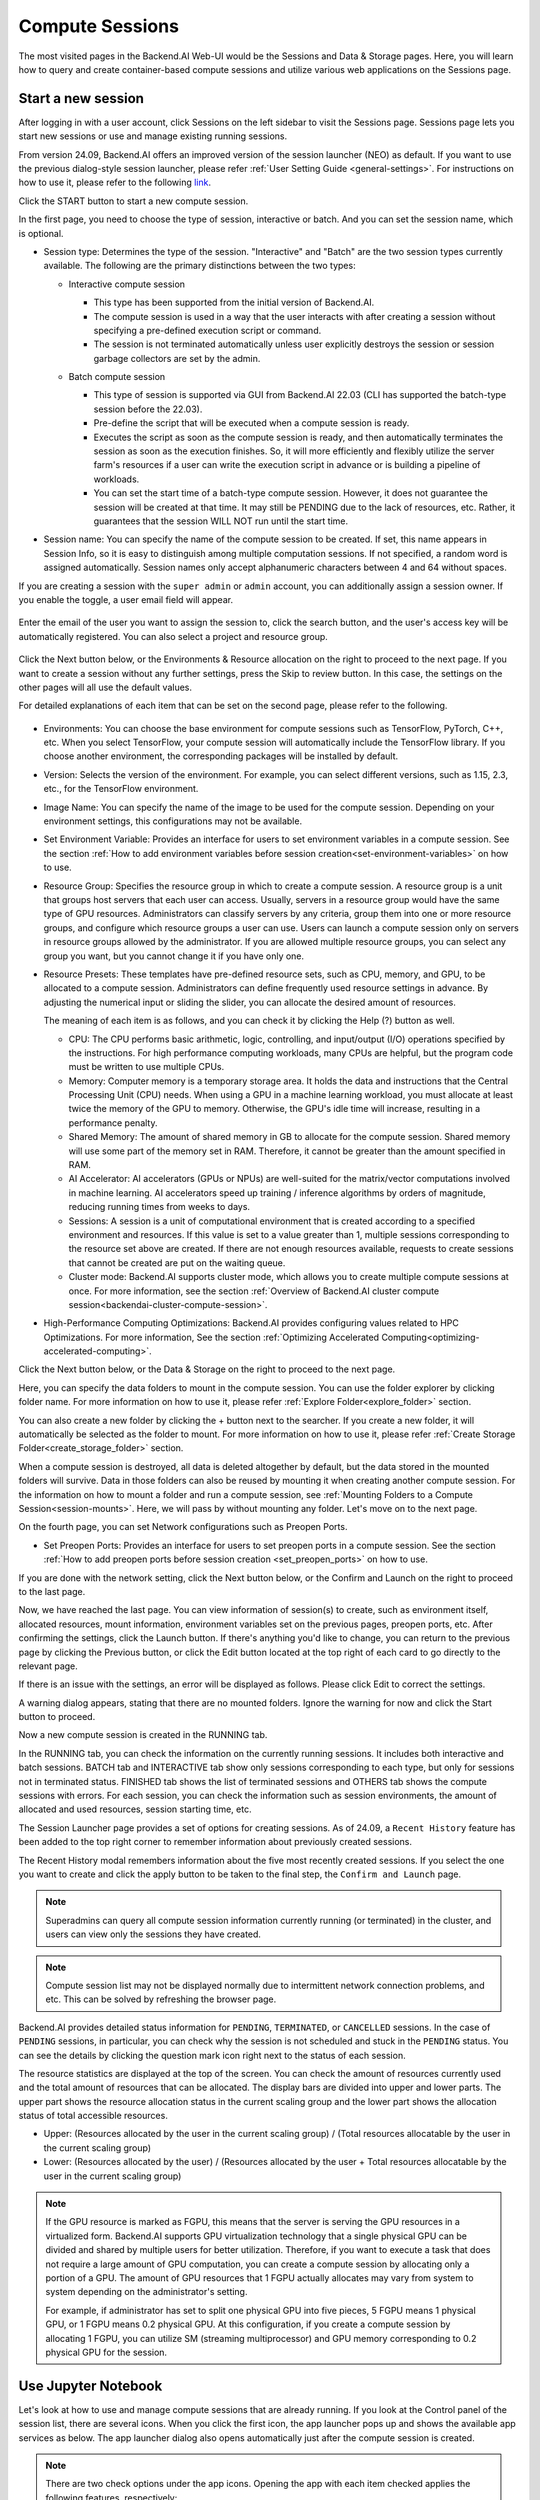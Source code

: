================
Compute Sessions
================

The most visited pages in the Backend.AI Web-UI would be the Sessions and
Data & Storage pages. Here, you will learn how to query and
create container-based compute sessions and utilize various web applications on
the Sessions page.

.. _create_session:

Start a new session
-------------------

After logging in with a user account, click Sessions on the left sidebar to visit the Sessions page.
Sessions page lets you start new sessions or use and manage existing running sessions.

.. image:: sessions_page.png

From version 24.09, Backend.AI offers an improved version of the session launcher (NEO) as default. 
If you want to use the previous dialog-style session launcher, please refer :ref:`User Setting Guide <general-settings>`. 
For instructions on how to use it, please refer to the following `link <https://webui.docs.backend.ai/en/23.09_a/sessions_all/sessions_all.html>`_.

Click the START button to start a new compute session.

.. image:: launch_session_1.png
   :width: 850
   :align: center

In the first page, you need to choose the type of session, interactive or batch.
And you can set the session name, which is optional.

.. _session-naming-rule:

* Session type: Determines the type of the session. "Interactive" and
  "Batch" are the two session types currently available. The following are the
  primary distinctions between the two types:

  - Interactive compute session

    - This type has been supported from the initial version of Backend.AI.
    - The compute session is used in a way that the user interacts with after
      creating a session without specifying a pre-defined execution script or
      command.
    - The session is not terminated automatically unless user explicitly destroys
      the session or session garbage collectors are set by the admin.

  - Batch compute session

    - This type of session is supported via GUI from Backend.AI 22.03 (CLI has
      supported the batch-type session before the 22.03).
    - Pre-define the script that will be executed when a compute session is
      ready.
    - Executes the script as soon as the compute session is ready, and then
      automatically terminates the session as soon as the execution finishes.
      So, it will more efficiently and flexibly utilize the server farm's
      resources if a user can write the execution script in advance or is
      building a pipeline of workloads.
    - You can set the start time of a batch-type compute session. However, it
      does not guarantee the session will be created at that time. It may still
      be PENDING due to the lack of resources, etc. Rather, it guarantees that
      the session WILL NOT run until the start time.

    .. image:: session_type_batch.png
       :align: center

* Session name: You can specify the name of the compute session to be
  created. If set, this name appears in Session Info, so it is easy to
  distinguish among multiple computation sessions. If not specified, a random
  word is assigned automatically. Session names only accept alphanumeric
  characters between 4 and 64 without spaces.

If you are creating a session with the ``super admin`` or ``admin`` account, 
you can additionally assign a session owner. If you enable the toggle, 
a user email field will appear. 

   .. image:: admin_launch_session_1.png
      :align: center

Enter the email of the user you want to assign the session to, 
click the search button, and the user's access key will be automatically registered. 
You can also select a project and resource group. 

   .. image:: admin_launch_session_2.png
      :align: center
      :width: 800

Click the Next button below, or the Environments & Resource allocation on the right
to proceed to the next page. If you want to create a session without any further
settings, press the Skip to review button. In this case, the settings on the
other pages will all use the default values.

For detailed explanations of each item that can be set on the second page, please
refer to the following.

  .. image:: launch_session_2.png
     :align: center
     
* Environments: You can choose the base environment for compute sessions such as
  TensorFlow, PyTorch, C++, etc. When you select TensorFlow, your compute
  session will automatically include the TensorFlow library. If you choose
  another environment, the corresponding packages will be installed by default.
* Version: Selects the version of the environment. For example, you can select
  different versions, such as 1.15, 2.3, etc., for the TensorFlow environment.
* Image Name: You can specify the name of the image to be used for the
  compute session. Depending on your environment settings, this configurations
  may not be available.
* Set Environment Variable: Provides an interface for users to set environment
  variables in a compute session. See the section
  :ref:`How to add environment variables before session creation<set-environment-variables>`
  on how to use.
* Resource Group: Specifies the resource group in which to create a compute
  session. A resource group is a unit that groups host servers that each user
  can access. Usually, servers in a resource group would have the same type of
  GPU resources. Administrators can classify servers by any criteria, group them
  into one or more resource groups, and configure which resource groups a user
  can use. Users can launch a compute session only on servers in resource groups
  allowed by the administrator. If you are allowed multiple resource groups, you
  can select any group you want, but you cannot change it if you have only one.
* Resource Presets: These templates have pre-defined resource sets, such as
  CPU, memory, and GPU, to be allocated to a compute session. Administrators can
  define frequently used resource settings in advance. By adjusting the numerical
  input or sliding the slider, you can allocate the desired amount of resources.

  .. image:: resource_presets.png
     :align: center

  The meaning of each item is as follows, and you can check it by clicking the
  Help (?) button as well.

  * CPU: The CPU performs basic arithmetic, logic, controlling, and input/output
    (I/O) operations specified by the instructions. For high performance computing
    workloads, many CPUs are helpful, but the program code must be written to use
    multiple CPUs.
  * Memory: Computer memory is a temporary storage area. It holds the data and
    instructions that the Central Processing Unit (CPU) needs. When using a GPU in
    a machine learning workload, you must allocate at least twice the memory of the
    GPU to memory. Otherwise, the GPU's idle time will increase, resulting in a
    performance penalty.
  * Shared Memory: The amount of shared memory in GB to allocate for the compute
    session. Shared memory will use some part of the memory set in RAM. Therefore,
    it cannot be greater than the amount specified in RAM.
  * AI Accelerator: AI accelerators (GPUs or NPUs) are well-suited for the
    matrix/vector computations involved in machine learning. AI accelerators speed
    up training / inference algorithms by orders of magnitude, reducing running
    times from weeks to days.
  * Sessions: A session is a unit of computational environment that is created
    according to a specified environment and resources. If this value is set to a
    value greater than 1, multiple sessions corresponding to the resource set above
    are created. If there are not enough resources available, requests to create
    sessions that cannot be created are put on the waiting queue.
  * Cluster mode: Backend.AI supports cluster mode, which allows you to create
    multiple compute sessions at once. For more information, see the section
    :ref:`Overview of Backend.AI cluster compute session<backendai-cluster-compute-session>`.
  
* High-Performance Computing Optimizations: Backend.AI provides configuring values
  related to HPC Optimizations. For more information, See the section
  :ref:`Optimizing Accelerated Computing<optimizing-accelerated-computing>`.

Click the Next button below, or the Data & Storage on the right to proceed to the
next page.

.. image:: launch_session_3.png
   :width: 850
   :align: center

Here, you can specify the data folders to mount in the compute session. 
You can use the folder explorer by clicking folder name. For more information on how to use it, 
please refer :ref:`Explore Folder<explore_folder>` section.

.. image:: open_folder_explorer.png
   :width: 100%
   :align: center

You can also create a new folder by clicking the + button next to the searcher.
If you create a new folder, it will automatically be selected as the folder to mount. 
For more information on how to use it, please refer :ref:`Create Storage Folder<create_storage_folder>` section.

.. image:: folder_create_modal.png
   :width: 100%
   :align: center

When a compute session is destroyed, all data is deleted altogether by default, but the
data stored in the mounted folders will survive. Data in those folders can also
be reused by mounting it when creating another compute session. For the
information on how to mount a folder and run a compute session, see
:ref:`Mounting Folders to a Compute Session<session-mounts>`. Here, we will pass
by without mounting any folder. Let's move on to the next page.

.. image:: launch_session_4.png
   :width: 100%
   :align: center


On the fourth page, you can set Network configurations such as Preopen Ports.

* Set Preopen Ports: Provides an interface for users to set preopen ports in a 
  compute session. See the section :ref:`How to add preopen ports before session creation
  <set_preopen_ports>` on how to use.

If you are done with the network setting, click the Next button below, or the
Confirm and Launch on the right to proceed to the last page.

.. image:: launch_session_5.png
   :align: center

Now, we have reached the last page. You can view information of session(s) to create,
such as environment itself, allocated resources, mount information,
environment variables set on the previous pages, preopen ports, etc.
After confirming the settings, click the Launch button. If there's anything you'd like
to change, you can return to the previous page by clicking the Previous button, or click
the Edit button located at the top right of each card to go directly to the relevant page.

If there is an issue with the settings, an error will be displayed as follows. Please
click Edit to correct the settings.

.. image:: launch_session_error_card.png
   :width: 350
   :align: center

A warning dialog appears, stating that there are no mounted folders. Ignore the
warning for now and click the Start button to proceed.

.. image:: no_vfolder_notification_dialog.png
   :width: 350
   :align: center


Now a new compute session is created in the RUNNING tab.

.. image:: session_created.png

In the RUNNING tab, you can check the information on the currently running
sessions. It includes both interactive and batch sessions.
BATCH tab and INTERACTIVE tab show only sessions corresponding to each type,
but only for sessions not in terminated status.
FINISHED tab shows the list of terminated sessions and OTHERS tab shows the compute sessions with errors.
For each session, you can check the information such as session environments, the amount of allocated
and used resources, session starting time, etc.

The Session Launcher page provides a set of options for creating sessions. As of 24.09, 
a ``Recent History`` feature has been added to the top right corner to remember information about previously created sessions. 

.. image:: recent_history.png
   :width: 800
   :align: center

.. image:: session_history.png
   :width: 800
   :align: center

The Recent History modal remembers information about the five most recently created sessions. 
If you select the one you want to create and click the apply button to be taken to the final step, the ``Confirm and Launch`` page. 

.. note::
   Superadmins can query all compute session information currently running (or
   terminated) in the cluster, and users can view only the sessions they have
   created.

.. note::
   Compute session list may not be displayed normally due to intermittent
   network connection problems, and etc. This can be solved by refreshing the
   browser page.

Backend.AI provides detailed status information for ``PENDING``, ``TERMINATED``,
or ``CANCELLED`` sessions. In the case of ``PENDING`` sessions, in particular,
you can check why the session is not scheduled and stuck in the ``PENDING``
status. You can see the details by clicking the question mark icon right next
to the status of each session.

.. image:: session_list_status.png

.. image:: session_status_detail_information.png
   :align: center

The resource statistics are displayed at the top of the screen. You can check the
amount of resources currently used and the total amount of resources
that can be allocated. The display bars are divided into upper and
lower parts. The upper part shows the resource allocation status in the current
scaling group and the lower part shows the allocation status of total
accessible resources.

* Upper: (Resources allocated by the user in the current scaling group) /
  (Total resources allocatable by the user in the current scaling group)

* Lower: (Resources allocated by the user) / (Resources allocated by the user +
  Total resources allocatable by the user in the current scaling group)

.. image:: resource_stat_and_session_list.png

.. note::
   If the GPU resource is marked as FGPU, this means that the server is serving
   the GPU resources in a virtualized form. Backend.AI supports GPU
   virtualization technology that a single physical GPU can be divided and
   shared by multiple users for better utilization. Therefore, if you want to
   execute a task that does not require a large amount of GPU computation, you
   can create a compute session by allocating only a portion of a GPU. The
   amount of GPU resources that 1 FGPU actually allocates may vary from system
   to system depending on the administrator's setting.

   For example, if administrator has set to split one physical GPU into five pieces,
   5 FGPU means 1 physical GPU, or 1 FGPU means 0.2 physical GPU. At this
   configuration, if you create a compute session by allocating 1 FGPU, you can
   utilize SM (streaming multiprocessor) and GPU memory corresponding to 0.2
   physical GPU for the session.

.. _use_session:


Use Jupyter Notebook
----------------------

Let's look at how to use and manage compute sessions that are already running.
If you look at the Control panel of the session list, there are several icons.
When you click the first icon, the app launcher pops up and shows the available
app services as below. The app launcher dialog also opens automatically just
after the compute session is created.

.. image:: app_launch_dialog.png
   :width: 400
   :align: center

.. _open_app_to_public:

.. note::
   There are two check options under the app icons. Opening the app with each item checked
   applies the following features, respectively:

   * Open app to public: Open the app to the public. Basically, web services
     such as Terminal and Jupyter Notebook services are not accessible by
     other users, even if the user knows the service URL, since they are
     considered unauthenticated. However, checking this option makes it possible
     for anyone who knows the service URL (and port number) to access and use it. Of
     course, the user must have a network path to access the service.
   * Try preferred port: Without this option checked, a port number for the web service is randomly
     assigned from the port pool prepared in advance by Backend.AI.
     If you check this item and enter a specific port number, the entered
     port number will be tried first. However, there is no guarantee that the desired
     port will always be assigned because the port may not exist at all in the port
     pool or another service may already be using the port. In this case, the
     port number is randomly assigned.

   Depending on the system configuration, these options may not be shown.

Let's click on Jupyter Notebook.

.. image:: jupyter_app.png

A new window pops up and you can see that Jupyter Notebook is running. This
notebook was created inside a running compute session and can be used easily
with the click of a button without any other settings. Also, there is no need
for a separate package installation process because the language environment and
library provided by the computation session can be used as it is. For detailed
instructions on how to use Jupyter Notebook, please refer to the official
documentation.

In the notebook's file explorer, the ``id_container file`` contains a private
SSH key. If necessary, you can download it and use it for SSH / SFTP access to
the container.

Click the NEW button at the top right and select the Notebook for Backend.AI,
then the ipynb window appears where you can enter your own code.

.. image:: backendai_notebook_menu.png
   :width: 400
   :align: center

In this window, you can enter and execute any code you want by using the
environment that session provides. The code is executed on one of the
Backend.AI nodes where the compute session is actually created and there is no
need to configure a separate environment on the local machine.

.. image:: notebook_code_execution.png

When you close the window, you can find that the ``Untitled.ipynb`` file is
created in the notebook file explorer. Note that the files created here are
deleted when you terminate the session. The way to preserve those files even
after the session is terminated is described in the Data & Storage Folders section.

.. image:: untitled_ipynb_created.png


Use web terminal
----------------

Return to the Session list page. This time, let's launch the terminal. Click the
terminal icon (the second button in the Control panel) to use the container's
ttyd app. A terminal will appear in a new window and you can run shell commands
to access the computational session as shown in the following figure. If you are
familiar with using commands, you can easily run various Linux commands. You may
notice that the ``Untitled.ipynb`` file automatically generated in Jupyter Notebook
is listed with the ``ls`` command. This shows that both apps are running in the
same container environment.

.. image:: session_terminal.png

If you create a file here, you can immediately see it in the Jupyter Notebook
you opened earlier as well. Conversely, changes made to files in Jupyter
Notebook can also be checked right from the terminal. This is because they are
using the same files in the same compute session.

In addition to this, you can use web-based services such as TensorBoard, Jupyter
Lab, etc., depending on the type of environments provided by the compute session.


Query compute session log
-------------------------

You can view the log of the compute session by clicking the last icon in the
Control panel of the running compute session.

.. image:: session_log.png

.. note::
   From 22.09, you can download session log by clicking download button on upper-right side of the dialog.
   This feature is helpful for tracking artifacts.

Rename running session
----------------------

You can change the name of an active session. Just click the edit icon in the
session information column. Write down the new name and click the confirm button.
The new session name should also follow the :ref:`the authoring rule<session-naming-rule>`.

.. image:: session_renaming.png


.. _delete_session:

Delete a compute session
------------------------

To terminate a specific session, simply click on the red power icon and click
OKAY button in the dialog. Since the data in the folder inside the compute
session is deleted as soon as the compute session ends, it is recommended to
move the data to the mounted folder or upload it to the mounted folder from the
beginning if you want to keep it.

.. image:: session_destroy_dialog.png
   :width: 500
   :align: center

Idleness Checks
---------------

Backend.AI supports three types of inactivity (idleness) criteria for automatic garbage
collection of compute sessions: Max Session Lifetime, Network Idle Timeout, and Utilization
Checker.

Idle checkers(inactivity criterion) will be displayed in the idle checks column of the session list.

.. image:: idle_checks_column.png
   :width: 200
   :align: center

The meaning of idle checkers are as follows, and more detailed explanations can be
found by clicking the information (i) icon in the idle checks column.

* Max Session Lifetime: Force-terminate sessions after this time from creation.
  This measure prevents sessions from running indefinitely.
* Network Idle Timeout: Force-terminate sessions that do not exchange data with the user (browser
  or web app) after this time. Traffic between the user and the compute session continuously occurs
  when the user interacts with an app, like terminal or Jupyter, by keyboard input, Jupyter cell
  creation, etc. Jupyter cell creation, etc. If there is no interaction for a certain period, the
  condition of garbage collection will be met. Even if there is a process executing a job in the
  compute session, it is subject to termination if there is no user interaction.
* Utilization Checker: Resources allocated to a compute session are reclaimed
  based on the utilization of those resources. The decision to delete is based on
  the following two factors:

  - Grace Period: The time during which the utilization idle checker is
    inactive. Even with low usage, the compute session won't be terminated during
    this period. However, once the grace period is over, if the average
    utilization remain below the threshold during the set idle timeout period,
    the system can terminate the session at any time. The grace period is
    merely a guaranteed duration during which termination does not occur. This
    measure is primarily for efficient management of low-usage GPU resources.
  - Utilization Threshold: If the resource utilization of a compute session does
    not exceed the set threshold for a certain duration (idle timeout), that
    session will be automatically terminated. For example, if the accelerator
    utilization threshold is set to 1%, and a compute session shows a
    utilization of less than 1% over the idle itmeout, it becomes a target for
    termination. Resources with empty values are excluded from the garbage
    collection criteria.

   .. note::
      After the grace period, sessions can be terminated anytime if utilization
      remains low. Briefly using the resources does not extend the grace period.
      Only the average utilization over the last idle timeout is considered.

Hovering your mouse over the Utilization Checker will display a tooltip with the
utilization and threshold values. The text color changes to yellow and then red
as the current utilization approaches the threshold (indicating low resource
utilization).

.. image:: utilization_checker.png
   :width: 250
   :align: center

.. note::
   Depending on the environment settings, idle checkers and resource types of
   utilization checker's tooltip may be different.


.. _set-environment-variables:

How to add environment variable before creating a session
---------------------------------------------------------

To give more convenient workspace for users, Backend.AI supports environment variable setting
in session launching. In this feature, you can add any envs such as ``PATH`` by filling out
variable name and value in environment configuration dialog.

To add environment variable, simply click + Add environment variables button of the Variable.
Also, you can remove the variable by clicking ``-`` button of the row that you want to get rid of.

.. image:: env-config-start.png
   :align: center
   :alt: Env Configuration Button

You can input variable name and value in the same line of the input fields.

.. _set_preopen_ports:

How to add preopen ports before creating a session
--------------------------------------------------

Backend.AI supports preopen ports setting at container startup. When using this feature, there is no need to build
separate images when you want to expose the serving port.

To add preopen ports, simply enter multiple values separated by either a comma (,) or a space.

.. image:: preopen-ports-config.png
   :align: center
   :alt: Preopen Ports Configuration

In the forth page of session creation page, users can add, update and delete written preopen ports. To see more detail
information, please click Help (?) button.

Users can put port numbers in between 1024 ~ 65535, to the input fields. Then, click the save button. Users can check
the configured preopen ports in the session app launcher.

.. image:: session_app_launcher.png
   :width: 400
   :align: center

.. note::
   The preopen ports are **the internal ports within the container**. Therefore, unlike other apps, when users click the
   preopen ports in the session app launcher, a blank page will appear. Please bind a server to the respective port
   before use.


Save session commit
-------------------

.. _session-commit:

Backend.AI supports \"Convert Session to Image\" feature from 24.03. Committing a ``RUNNING`` session will save the 
current state of the session as a new image. Clicking the commit button in the control column of ``RUNNING`` session will
display a dialog to show the information of the session. After entering the session name, you can convert the session to 
a new image. The session name must be 4 to 32 characters long and can only contain alphanumeric letters, hyphens (``-``),
or underscores (``_``).

.. image:: push_session_to_customized_image.png
   :width: 350
   :align: center
   :alt: Push session to customized image

After filling out session name in the input field, click the 'PUSH SESSION TO CUSTOMIZED IMAGE' button.
The customized image created in this way can be used in future session creations. However, directories
mounted to the container for image commits are considered external resources and are not included in
the final image. Remember that ``/home/work`` is a mount folder (scratch directory), so it is not included.

.. note::
   Currently, Backend.AI supports "Convert Session to Image" only when the session is in ``INTERACTIVE`` mode.
   To prevent unexpected error, users may not be able to terminate the session during committing process.
   To stop the ongoing process, check the session, and force-terminate it.

.. note::
   The number of times to "Convert Session to Image" may be limited by the user resource policy. In this case,
   :ref:`remove the existing customized image<delete-customized-image>` and try again. If this does not resolves
   the problem, please contact the administrator.


Utilizing converted images of ongoing sessions
----------------------------------------------

Converting an ongoing session into an image allows you to select this image from the environments in the session launcher
when creating a new session. This image is not exposed to other users and is useful for continuing to use the current session
state as is. The converted image is tagged with ``Customized<session name>``.

.. image:: select_customized_image.png
   :align: center
   :alt: Select customized image

To manually enter the environment name for future session creation, please click the copy icon.

.. image:: copy_customized_image.png
   :align: center
   :alt: Copy customized image

.. _optimizing-accelerated-computing:

Optimizing Accelerated Computing
--------------------------------

Backend.AI provides configuration UI for internal control variable in ``nthreads-var``.
Backend.AI sets this value equal to the number of session's CPU cores by default,
which has the effect of accelerating typical high-performance computing workloads.
Nevertheless, for some multi-thread workloads, multiple processes using OpenMP are used at same time,
resulting in an abnormally large number of threads and significant performance degradation.
To resolve this issue, setting the number of threads to 1 or 2 would work.

.. image:: session_hpc_optimization.png
   :align: center
   :alt: Session HPC Optimization


.. _tmux_guide:

Advanced web terminal usage
---------------------------

The web-based terminal internally embeds a utility called
`tmux <https://github.com/tmux/tmux/wiki>`_. tmux is a terminal multiplexer that
supports to open multiple shell windows within a single shell, so as to allow
multiple programs to run in foreground simultaneously. If you want to take
advantage of more powerful tmux features, you can refer to the official tmux
documentation and other usage examples on the Internet.

Here we are introducing some simple but useful features.

Copy terminal contents
~~~~~~~~~~~~~~~~~~~~~~

tmux offers a number of useful features, but it's a bit confusing for first-time
users. In particular, tmux has its own clipboard buffer, so when copying the
contents of the terminal, you can suffer from the fact that it can be pasted
only within tmux by default. Furthermore, it is difficult to expose user
system's clipboard to tmux inside web browser, so the terminal
contents cannot be copied and pasted to other programs of user's computer. The
so-called ``Ctrl-C`` / ``Ctrl-V`` is not working with tmux.

If you need to copy and paste the terminal contents to your system's clipboard,
you can temporarily turn off tmux's mouse support. First, press ``Ctrl-B`` key
to enter tmux control mode. Then type ``:set -g mouse off`` and press ``Enter``
(note that you have to type the first colon as well). You can check what you are
typing in the status bar at the bottom of the screen. Then drag the desired text
from the terminal with the mouse and press the ``Ctrl-C`` or ``Cmd-C`` (in Mac)
to copy them to the clipboard of the user's computer.

With mouse support turned off, you cannot scroll through the mouse wheel to see
the contents of the previous page from the terminal. In this case, you can turn
on mouse support again. Press ``Ctrl-B``, and this time, type ``:set -g mouse
on``. Now you can scroll mouse wheel to see the contents of the previous page.

If you remember ``:set -g mouse off`` or ``:set -g mouse on`` after ``Ctrl-B``,
you can use the web terminal more conveniently.

.. note::
   ``Ctrl-B`` is tmux's default control mode key. If you set another control key
   by modifying ``.tmux.conf`` in user home directory, you should press the set
   key combination instead of ``Ctrl-B``.

.. note::
   In the Windows environment, refer to the following shortcuts.

   * Copy: Hold down ``Shift``, right-click and drag
   * Paste: Press ``Ctrl-Shift-V``

Check the terminal history using keyboard
~~~~~~~~~~~~~~~~~~~~~~~~~~~~~~~~~~~~~~~~~~~~

There is also a way to copy the terminal contents and check the previous
contents of the terminal simultaneously. It is to check the previous contents
using the keyboard. Again, click ``Ctrl-B`` first, and then press the ``Page
Up`` and/or ``Page Down`` keys. You can see that you navigate through the
terminal's history with just keyboard. To exit search mode, just press the ``q``
key. With this method, you can check the contents of the terminal history even
when the mouse support is turned off to allow copy and paste.

Spawn multiple shells
~~~~~~~~~~~~~~~~~~~~~

The main advantage of tmux is that you can launch and use multiple shells in one
terminal window. Since seeing is believing, let's press the ``Ctrl-B`` key and
then the ``c``. You can see that the contents of the existing window disappears
and a new shell environment appears. But the previous window is not terminated.
Let's press ``Ctrl-B`` and then ``w``. You can now see the
list of shells currently open on tmux like following image. Here, the shell
starting with ``0:`` is the shell environment you first saw, and the shell
starting with ``1:`` is the one you just created. You can move between shells
using the up/down keys. Place the cursor on the shell ``0:`` and press the Enter
key to select it.

.. image:: tmux_multi_session_pane.png
   :alt: tmux's multiple session management

You can see the first shell environment appears. In this way, you can
use multiple shell environments within a web terminal. To exit or terminate the
current shell, just enter ``exit`` command or press ``Ctrl-B x`` key and then
type ``y``.

In summary:

- ``Ctrl-B c``: create a new tmux shell
- ``Ctrl-B w``: query current tmux shells and move around among them
- ``exit`` or ``Ctrl-B x``: terminate the current shell

Combining the above commands allows you to perform various tasks simultaneously
on multiple shells.
